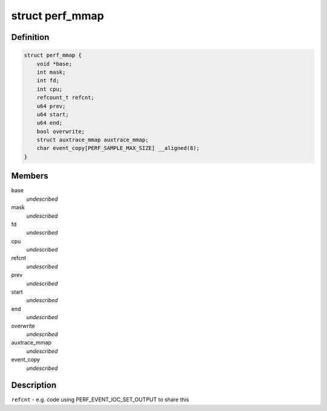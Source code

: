 .. -*- coding: utf-8; mode: rst -*-
.. src-file: tools/perf/util/mmap.h

.. _`perf_mmap`:

struct perf_mmap
================

.. c:type:: struct perf_mmap

    perf's ring buffer mmap details

.. _`perf_mmap.definition`:

Definition
----------

.. code-block:: c

    struct perf_mmap {
        void *base;
        int mask;
        int fd;
        int cpu;
        refcount_t refcnt;
        u64 prev;
        u64 start;
        u64 end;
        bool overwrite;
        struct auxtrace_mmap auxtrace_mmap;
        char event_copy[PERF_SAMPLE_MAX_SIZE] __aligned(8);
    }

.. _`perf_mmap.members`:

Members
-------

base
    *undescribed*

mask
    *undescribed*

fd
    *undescribed*

cpu
    *undescribed*

refcnt
    *undescribed*

prev
    *undescribed*

start
    *undescribed*

end
    *undescribed*

overwrite
    *undescribed*

auxtrace_mmap
    *undescribed*

event_copy
    *undescribed*

.. _`perf_mmap.description`:

Description
-----------

\ ``refcnt``\  - e.g. code using PERF_EVENT_IOC_SET_OUTPUT to share this

.. This file was automatic generated / don't edit.

